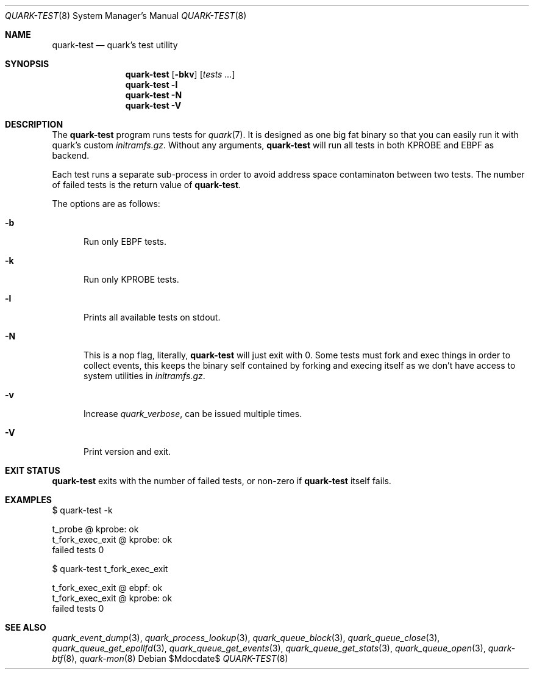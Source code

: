 .Dd $Mdocdate$
.Dt QUARK-TEST 8
.Os
.Sh NAME
.Nm quark-test
.Nd quark's test utility
.Sh SYNOPSIS
.Nm quark-test
.Op Fl bkv
.Op Ar tests ...
.Nm quark-test Fl l
.Nm quark-test Fl N
.Nm quark-test Fl V
.Sh DESCRIPTION
The
.Nm
program runs tests for
.Xr quark 7 .
It is designed as one big fat binary so that you can easily run it with quark's
custom
.Pa initramfs.gz .
Without any arguments,
.Nm
will run all tests in both KPROBE and EBPF as backend.
.Pp
Each test runs a separate sub-process in order to avoid address space
contaminaton between two tests.
The number of failed tests is the return value of
.Nm .
.Pp
The options are as follows:
.Bl -tag -width Dtb
.It Fl b
Run only EBPF tests.
.It Fl k
Run only KPROBE tests.
.It Fl l
Prints all available tests on stdout.
.It Fl N
This is a nop flag, literally,
.Nm
will just exit with 0. Some tests must fork and exec things in order to collect
events, this keeps the binary self contained by forking and execing itself as we
don't have access to system utilities in
.Pa initramfs.gz .
.It Fl v
Increase
.Em quark_verbose ,
can be issued multiple times.
.It Fl V
Print version and exit.
.El
.Sh EXIT STATUS
.Nm
exits with the number of failed tests, or non-zero if
.Nm
itself fails.
.Sh EXAMPLES
.Bd -literal
$ quark-test -k

t_probe @ kprobe: ok
t_fork_exec_exit @ kprobe: ok
failed tests 0

$ quark-test t_fork_exec_exit

t_fork_exec_exit @ ebpf: ok
t_fork_exec_exit @ kprobe: ok
failed tests 0
.Ed
.Sh SEE ALSO
.Xr quark_event_dump 3 ,
.Xr quark_process_lookup 3 ,
.Xr quark_queue_block 3 ,
.Xr quark_queue_close 3 ,
.Xr quark_queue_get_epollfd 3 ,
.Xr quark_queue_get_events 3 ,
.Xr quark_queue_get_stats 3 ,
.Xr quark_queue_open 3 ,
.Xr quark-btf 8 ,
.Xr quark-mon 8
